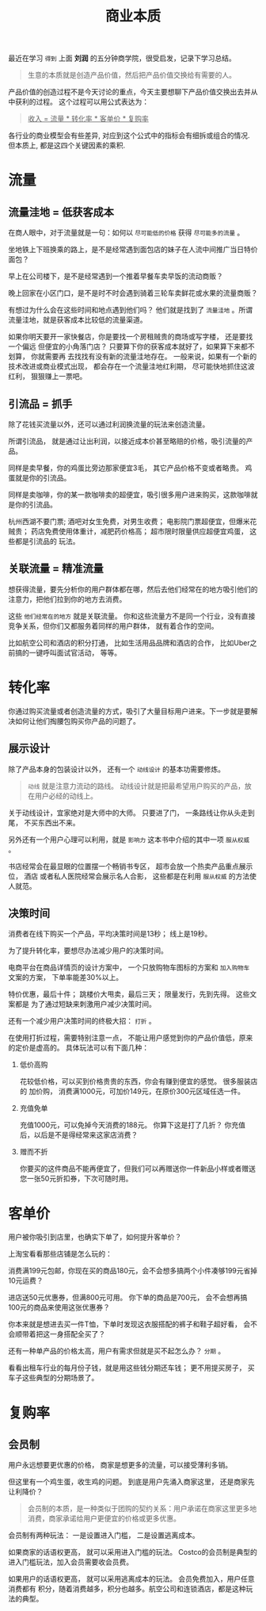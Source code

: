 #+title: 商业本质
#+options: toc:nil num:nil

最近在学习 =得到= 上面 *刘润* 的五分钟商学院，很受启发，记录下学习总结。

#+begin_quote
生意的本质就是创造产品价值，然后把产品价值交换给有需要的人。
#+end_quote

产品价值的创造过程不是今天讨论的重点，今天主要想聊下产品价值交换出去并从中获利的过程。 这个过程可以用公式表达为：

#+begin_quote
_收入 = 流量 * 转化率 * 客单价 * 复购率_
#+end_quote

各行业的商业模型会有些差异, 对应到这个公式中的指标会有细拆或组合的情况. 但本质上, 都是这四个关键因素的乘积.

* 流量

** 流量洼地 = 低获客成本

在商人眼中，对于流量就是一句：如何以 =尽可能低的价格= 获得 =尽可能多的流量= 。

坐地铁上下班换乘的路上，是不是经常遇到面包店的妹子在人流中间推广当日特价面包？

早上在公司楼下，是不是经常遇到一个推着早餐车卖早饭的流动商贩？

晚上回家在小区门口，是不是时不时会遇到骑着三轮车卖鲜花或水果的流量商贩？

有想过为什么会在这些时间和地点遇到他们吗？ 他们就是找到了 =流量洼地= 。所谓流量洼地，就是获客成本比较低的流量渠道。

如果你明天要开一家快餐店，你是要找一个房租贼贵的商场或写字楼， 还是要找一个偏远
但便宜的小角落门店？ 只要算下你的获客成本就好了，如果算下来都不划算， 你就需要再
去找找有没有新的流量洼地存在。 一般来说，如果有一个新的技术改进或商业模式出现，
都会存在一个流量洼地红利期， 尽可能快地抓住这波红利， 狠狠赚上一票吧。

** 引流品 = 抓手

除了花钱买流量以外，还可以通过利润换流量的玩法来创造流量。

所谓引流品， 就是通过让出利润，以接近成本价甚至略赔的价格，吸引流量的产品。

同样是卖早餐，你的鸡蛋比旁边那家便宜3毛， 其它产品价格不变或者略贵。 鸡蛋就是你的引流品。

同样是卖咖啡，你的某一款咖啡卖的超便宜，吸引很多用户进来购买，这款咖啡就是你的引流品。

杭州西湖不要门票; 酒吧对女生免费，对男生收费； 电影院门票超便宜，但爆米花贼贵；
药店免费使用体重计，减肥药价格高； 超市限时限量供应超便宜鸡蛋， 这些都是引流品的
玩法。

** 关联流量 = 精准流量

想获得流量，要先分析你的用户群体都在哪，然后去他们经常在的地方吸引他们的注意力，把他们拉到你的地方去消费。

这些 =他们经常在的地方= 就是关联流量。 你和这些流量方不是同一个行业，没有直接竞争关系，但你们又都服务着同样的用户群体， 就有着合作的空间。

比如航空公司和酒店的积分打通， 比如生活用品品牌和酒店的合作， 比如Uber之前搞的一键呼叫面试官活动， 等等。

* 转化率

你通过购买流量或者创造流量的方式，吸引了大量目标用户进来。下一步就是要解决如何让他们掏腰包购买你产品的问题了。

** 展示设计

除了产品本身的包装设计以外， 还有一个 =动线设计= 的基本功需要修炼。

#+begin_quote
=动线= 就是注意力流动的路线。 动线设计就是把最希望用户购买的产品，放在用户必经的动线上。
#+end_quote

关于动线设计，宜家绝对是大师中的大师。 只要进了门， 一条路线让你从头走到尾， 不买东西出不来。

另外还有一个用户心理可以利用，就是 =影响力= 这本书中介绍的其中一项 =服从权威= 。

书店经常会在最显眼的位置摆一个畅销书专区， 超市会放一个热卖产品重点展示位， 酒店
或者私人医院经常会展示名人合影， 这些都是在利用 =服从权威= 的方法使人就范。

** 决策时间

消费者在线下购买一个产品，平均决策时间是13秒； 线上是19秒。

为了提升转化率，要想尽办法减少用户的决策时间。

电商平台在商品详情页的设计方案中， 一个只放购物车图标的方案和 =加入购物车= 文案的方案， 下单率能差30%以上。

特价优惠，最后十件； 跳楼价大甩卖，最后三天； 限量发行，先到先得。 这些文案都是
为了通过短缺来刺激用户减少决策时间。

还有一个减少用户决策时间的终极大招： =打折= 。

在使用打折过程，需要特别注意一点， 不能让用户感觉到你的产品价值低，原来的定价是虚高的。 具体玩法可以有下面几种：

1. 低价高购

   花较低价格，可以买到价格贵贵的东西，你会有赚到便宜的感觉。 很多服装店的 加价购， 消费满1000元，可加价149元，在原价300元区域任选一件。

2. 充值免单

   充值1000元，可以免掉今天消费的188元。 你算下这是打了几折？ 你充值后，以后是不是得经常来这家店消费？

3. 赠而不折

   你要买的这件商品不能再便宜了，但我们可以再赠送你一件新品小样或者赠送您一张50元折扣券，下次可随时用。

* 客单价

用户被你吸引到店里，也确实下单了，如何提升客单价？

上淘宝看看那些店铺是怎么玩的：

消费满199元包邮，你现在买的商品180元，会不会想多搞两个小件凑够199元省掉10元运费？

进店送50元优惠券，但满800元可用。 你下单的商品是700元， 会不会想再搞100元的商品来使用这张优惠券？

你本来就是想进去买一件T恤，下单时发现这衣服搭配的裤子和鞋子超好看， 会不会顺带着把这一身搭配全买了？

还有一种单产品的价格太高，用户有需求但就是买不起怎么办？ =分期= 。

看看出租车行业的每月份子钱，就是用这些钱分期还车钱； 更不用提买房子， 买车子这些典型的分期场景了。

* 复购率

** 会员制

用户永远想要更优惠的价格， 商家是想更多的流量，可以接受薄利多销。

但这里有一个鸡生蛋，收生鸡的问题。 到底是用户先涌入商家这里， 还是商家先让利降价？

#+begin_quote
会员制的本质，是一种类似于团购的契约关系：用户承诺在商家这里更多地消费，商家承诺给用户更便宜的价格或更多优惠。
#+end_quote

会员制有两种玩法： 一是设置进入门槛， 二是设置逃离成本。

如果商家的话语权更高， 就可以采用进入门槛的玩法。 Costco的会员制是典型的进入门槛玩法，加入会员需要收会员费。

如果用户的话语权更高， 就可以采用逃离成本的玩法。 会员免费加入，用户任意消费都有
积分，随着消费越多，积分也越多。航空公司和连锁酒店，都是这种玩法的典型。
